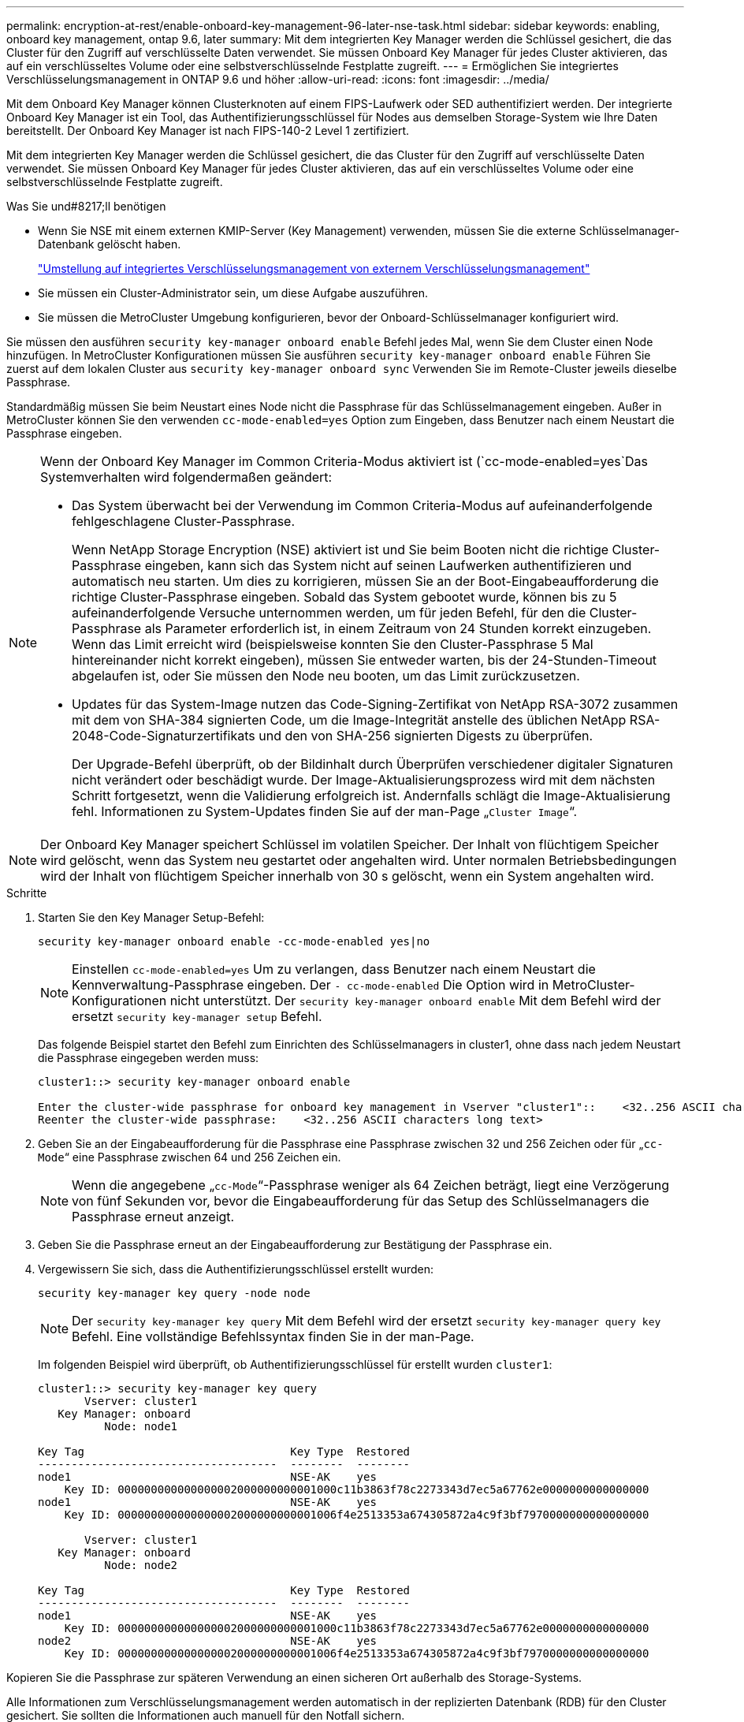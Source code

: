 ---
permalink: encryption-at-rest/enable-onboard-key-management-96-later-nse-task.html 
sidebar: sidebar 
keywords: enabling, onboard key management, ontap 9.6, later 
summary: Mit dem integrierten Key Manager werden die Schlüssel gesichert, die das Cluster für den Zugriff auf verschlüsselte Daten verwendet. Sie müssen Onboard Key Manager für jedes Cluster aktivieren, das auf ein verschlüsseltes Volume oder eine selbstverschlüsselnde Festplatte zugreift. 
---
= Ermöglichen Sie integriertes Verschlüsselungsmanagement in ONTAP 9.6 und höher
:allow-uri-read: 
:icons: font
:imagesdir: ../media/


[role="lead"]
Mit dem Onboard Key Manager können Clusterknoten auf einem FIPS-Laufwerk oder SED authentifiziert werden. Der integrierte Onboard Key Manager ist ein Tool, das Authentifizierungsschlüssel für Nodes aus demselben Storage-System wie Ihre Daten bereitstellt. Der Onboard Key Manager ist nach FIPS-140-2 Level 1 zertifiziert.

Mit dem integrierten Key Manager werden die Schlüssel gesichert, die das Cluster für den Zugriff auf verschlüsselte Daten verwendet. Sie müssen Onboard Key Manager für jedes Cluster aktivieren, das auf ein verschlüsseltes Volume oder eine selbstverschlüsselnde Festplatte zugreift.

.Was Sie und#8217;ll benötigen
* Wenn Sie NSE mit einem externen KMIP-Server (Key Management) verwenden, müssen Sie die externe Schlüsselmanager-Datenbank gelöscht haben.
+
link:delete-key-management-database-task.html["Umstellung auf integriertes Verschlüsselungsmanagement von externem Verschlüsselungsmanagement"]

* Sie müssen ein Cluster-Administrator sein, um diese Aufgabe auszuführen.
* Sie müssen die MetroCluster Umgebung konfigurieren, bevor der Onboard-Schlüsselmanager konfiguriert wird.


Sie müssen den ausführen `security key-manager onboard enable` Befehl jedes Mal, wenn Sie dem Cluster einen Node hinzufügen. In MetroCluster Konfigurationen müssen Sie ausführen `security key-manager onboard enable` Führen Sie zuerst auf dem lokalen Cluster aus `security key-manager onboard sync` Verwenden Sie im Remote-Cluster jeweils dieselbe Passphrase.

Standardmäßig müssen Sie beim Neustart eines Node nicht die Passphrase für das Schlüsselmanagement eingeben. Außer in MetroCluster können Sie den verwenden `cc-mode-enabled=yes` Option zum Eingeben, dass Benutzer nach einem Neustart die Passphrase eingeben.

[NOTE]
====
Wenn der Onboard Key Manager im Common Criteria-Modus aktiviert ist (`cc-mode-enabled=yes`Das Systemverhalten wird folgendermaßen geändert:

* Das System überwacht bei der Verwendung im Common Criteria-Modus auf aufeinanderfolgende fehlgeschlagene Cluster-Passphrase.
+
Wenn NetApp Storage Encryption (NSE) aktiviert ist und Sie beim Booten nicht die richtige Cluster-Passphrase eingeben, kann sich das System nicht auf seinen Laufwerken authentifizieren und automatisch neu starten. Um dies zu korrigieren, müssen Sie an der Boot-Eingabeaufforderung die richtige Cluster-Passphrase eingeben. Sobald das System gebootet wurde, können bis zu 5 aufeinanderfolgende Versuche unternommen werden, um für jeden Befehl, für den die Cluster-Passphrase als Parameter erforderlich ist, in einem Zeitraum von 24 Stunden korrekt einzugeben. Wenn das Limit erreicht wird (beispielsweise konnten Sie den Cluster-Passphrase 5 Mal hintereinander nicht korrekt eingeben), müssen Sie entweder warten, bis der 24-Stunden-Timeout abgelaufen ist, oder Sie müssen den Node neu booten, um das Limit zurückzusetzen.

* Updates für das System-Image nutzen das Code-Signing-Zertifikat von NetApp RSA-3072 zusammen mit dem von SHA-384 signierten Code, um die Image-Integrität anstelle des üblichen NetApp RSA-2048-Code-Signaturzertifikats und den von SHA-256 signierten Digests zu überprüfen.
+
Der Upgrade-Befehl überprüft, ob der Bildinhalt durch Überprüfen verschiedener digitaler Signaturen nicht verändert oder beschädigt wurde. Der Image-Aktualisierungsprozess wird mit dem nächsten Schritt fortgesetzt, wenn die Validierung erfolgreich ist. Andernfalls schlägt die Image-Aktualisierung fehl. Informationen zu System-Updates finden Sie auf der man-Page „`Cluster Image`“.



====
[NOTE]
====
Der Onboard Key Manager speichert Schlüssel im volatilen Speicher. Der Inhalt von flüchtigem Speicher wird gelöscht, wenn das System neu gestartet oder angehalten wird. Unter normalen Betriebsbedingungen wird der Inhalt von flüchtigem Speicher innerhalb von 30 s gelöscht, wenn ein System angehalten wird.

====
.Schritte
. Starten Sie den Key Manager Setup-Befehl:
+
`security key-manager onboard enable -cc-mode-enabled yes|no`

+
[NOTE]
====
Einstellen `cc-mode-enabled=yes` Um zu verlangen, dass Benutzer nach einem Neustart die Kennverwaltung-Passphrase eingeben. Der `- cc-mode-enabled` Die Option wird in MetroCluster-Konfigurationen nicht unterstützt. Der `security key-manager onboard enable` Mit dem Befehl wird der ersetzt `security key-manager setup` Befehl.

====
+
Das folgende Beispiel startet den Befehl zum Einrichten des Schlüsselmanagers in cluster1, ohne dass nach jedem Neustart die Passphrase eingegeben werden muss:

+
[listing]
----
cluster1::> security key-manager onboard enable

Enter the cluster-wide passphrase for onboard key management in Vserver "cluster1"::    <32..256 ASCII characters long text>
Reenter the cluster-wide passphrase:    <32..256 ASCII characters long text>
----
. Geben Sie an der Eingabeaufforderung für die Passphrase eine Passphrase zwischen 32 und 256 Zeichen oder für „`cc-Mode`“ eine Passphrase zwischen 64 und 256 Zeichen ein.
+
[NOTE]
====
Wenn die angegebene „`cc-Mode`“-Passphrase weniger als 64 Zeichen beträgt, liegt eine Verzögerung von fünf Sekunden vor, bevor die Eingabeaufforderung für das Setup des Schlüsselmanagers die Passphrase erneut anzeigt.

====
. Geben Sie die Passphrase erneut an der Eingabeaufforderung zur Bestätigung der Passphrase ein.
. Vergewissern Sie sich, dass die Authentifizierungsschlüssel erstellt wurden:
+
`security key-manager key query -node node`

+
[NOTE]
====
Der `security key-manager key query` Mit dem Befehl wird der ersetzt `security key-manager query key` Befehl. Eine vollständige Befehlssyntax finden Sie in der man-Page.

====
+
Im folgenden Beispiel wird überprüft, ob Authentifizierungsschlüssel für erstellt wurden `cluster1`:

+
[listing]
----
cluster1::> security key-manager key query
       Vserver: cluster1
   Key Manager: onboard
          Node: node1

Key Tag                               Key Type  Restored
------------------------------------  --------  --------
node1                                 NSE-AK    yes
    Key ID: 000000000000000002000000000001000c11b3863f78c2273343d7ec5a67762e0000000000000000
node1                                 NSE-AK    yes
    Key ID: 000000000000000002000000000001006f4e2513353a674305872a4c9f3bf7970000000000000000

       Vserver: cluster1
   Key Manager: onboard
          Node: node2

Key Tag                               Key Type  Restored
------------------------------------  --------  --------
node1                                 NSE-AK    yes
    Key ID: 000000000000000002000000000001000c11b3863f78c2273343d7ec5a67762e0000000000000000
node2                                 NSE-AK    yes
    Key ID: 000000000000000002000000000001006f4e2513353a674305872a4c9f3bf7970000000000000000
----


Kopieren Sie die Passphrase zur späteren Verwendung an einen sicheren Ort außerhalb des Storage-Systems.

Alle Informationen zum Verschlüsselungsmanagement werden automatisch in der replizierten Datenbank (RDB) für den Cluster gesichert. Sie sollten die Informationen auch manuell für den Notfall sichern.
